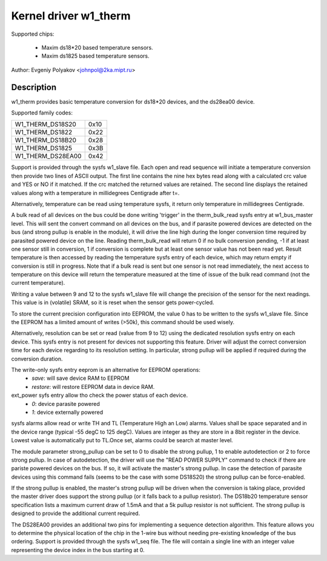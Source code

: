======================
Kernel driver w1_therm
======================

Supported chips:

  * Maxim ds18*20 based temperature sensors.
  * Maxim ds1825 based temperature sensors.

Author: Evgeniy Polyakov <johnpol@2ka.mipt.ru>


Description
-----------

w1_therm provides basic temperature conversion for ds18*20 devices, and the
ds28ea00 device.

Supported family codes:

====================	====
W1_THERM_DS18S20	0x10
W1_THERM_DS1822		0x22
W1_THERM_DS18B20	0x28
W1_THERM_DS1825		0x3B
W1_THERM_DS28EA00	0x42
====================	====

Support is provided through the sysfs w1_slave file. Each open and
read sequence will initiate a temperature conversion then provide two
lines of ASCII output. The first line contains the nine hex bytes
read along with a calculated crc value and YES or NO if it matched.
If the crc matched the returned values are retained. The second line
displays the retained values along with a temperature in millidegrees
Centigrade after t=.

Alternatively, temperature can be read using temperature sysfs, it
return only temperature in millidegrees Centigrade.

A bulk read of all devices on the bus could be done writing 'trigger'
in the therm_bulk_read sysfs entry at w1_bus_master level. This will
sent the convert command on all devices on the bus, and if parasite
powered devices are detected on the bus (and strong pullup is enable
in the module), it will drive the line high during the longer conversion
time required by parasited powered device on the line. Reading
therm_bulk_read will return 0 if no bulk conversion pending,
-1 if at least one sensor still in conversion, 1 if conversion is complete
but at least one sensor value has not been read yet. Result temperature is
then accessed by reading the temperature sysfs entry of each device, which
may return empty if conversion is still in progress. Note that if a bulk
read is sent but one sensor is not read immediately, the next access to
temperature on this device will return the temperature measured at the
time of issue of the bulk read command (not the current temperature).

Writing a value between 9 and 12 to the sysfs w1_slave file will change the
precision of the sensor for the next readings. This value is in (volatile)
SRAM, so it is reset when the sensor gets power-cycled.

To store the current precision configuration into EEPROM, the value 0
has to be written to the sysfs w1_slave file. Since the EEPROM has a limited
amount of writes (>50k), this command should be used wisely.

Alternatively, resolution can be set or read (value from 9 to 12) using the
dedicated resolution sysfs entry on each device. This sysfs entry is not
present for devices not supporting this feature. Driver will adjust the
correct conversion time for each device regarding to its resolution setting.
In particular, strong pullup will be applied if required during the conversion
duration.

The write-only sysfs entry eeprom is an alternative for EEPROM operations:
  * `save`: will save device RAM to EEPROM
  * `restore`: will restore EEPROM data in device RAM.

ext_power syfs entry allow tho check the power status of each device.
  * `0`: device parasite powered
  * `1`: device externally powered

sysfs alarms allow read or write TH and TL (Temperature High an Low) alarms.
Values shall be space separated and in the device range (typical -55 degC
to 125 degC). Values are integer as they are store in a 8bit register in
the device. Lowest value is automatically put to TL.Once set, alarms could
be search at master level.

The module parameter strong_pullup can be set to 0 to disable the
strong pullup, 1 to enable autodetection or 2 to force strong pullup.
In case of autodetection, the driver will use the "READ POWER SUPPLY"
command to check if there are pariste powered devices on the bus.
If so, it will activate the master's strong pullup.
In case the detection of parasite devices using this command fails
(seems to be the case with some DS18S20) the strong pullup can
be force-enabled.

If the strong pullup is enabled, the master's strong pullup will be
driven when the conversion is taking place, provided the master driver
does support the strong pullup (or it falls back to a pullup
resistor).  The DS18b20 temperature sensor specification lists a
maximum current draw of 1.5mA and that a 5k pullup resistor is not
sufficient.  The strong pullup is designed to provide the additional
current required.

The DS28EA00 provides an additional two pins for implementing a sequence
detection algorithm.  This feature allows you to determine the physical
location of the chip in the 1-wire bus without needing pre-existing
knowledge of the bus ordering.  Support is provided through the sysfs
w1_seq file.  The file will contain a single line with an integer value
representing the device index in the bus starting at 0.